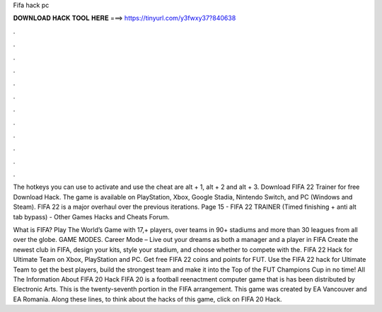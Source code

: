 Fifa hack pc



𝐃𝐎𝐖𝐍𝐋𝐎𝐀𝐃 𝐇𝐀𝐂𝐊 𝐓𝐎𝐎𝐋 𝐇𝐄𝐑𝐄 ===> https://tinyurl.com/y3fwxy37?840638



.



.



.



.



.



.



.



.



.



.



.



.

The hotkeys you can use to activate and use the cheat are alt + 1, alt + 2 and alt + 3. Download FIFA 22 Trainer for free Download Hack. The game is available on PlayStation, Xbox, Google Stadia, Nintendo Switch, and PC (Windows and Steam). FIFA 22 is a major overhaul over the previous iterations. Page 15 - FIFA 22 TRAINER (Timed finishing + anti alt tab bypass) - Other Games Hacks and Cheats Forum.

What is FIFA? Play The World’s Game with 17,+ players, over teams in 90+ stadiums and more than 30 leagues from all over the globe. GAME MODES. Career Mode – Live out your dreams as both a manager and a player in FIFA Create the newest club in FIFA, design your kits, style your stadium, and choose whether to compete with the. FIFA 22 Hack for Ultimate Team on Xbox, PlayStation and PC. Get free FIFA 22 coins and points for FUT. Use the FIFA 22 hack for Ultimate Team to get the best players, build the strongest team and make it into the Top of the FUT Champions Cup in no time! All The Information About FIFA 20 Hack FIFA 20 is a football reenactment computer game that is has been distributed by Electronic Arts. This is the twenty-seventh portion in the FIFA arrangement. This game was created by EA Vancouver and EA Romania. Along these lines, to think about the hacks of this game, click on FIFA 20 Hack.
